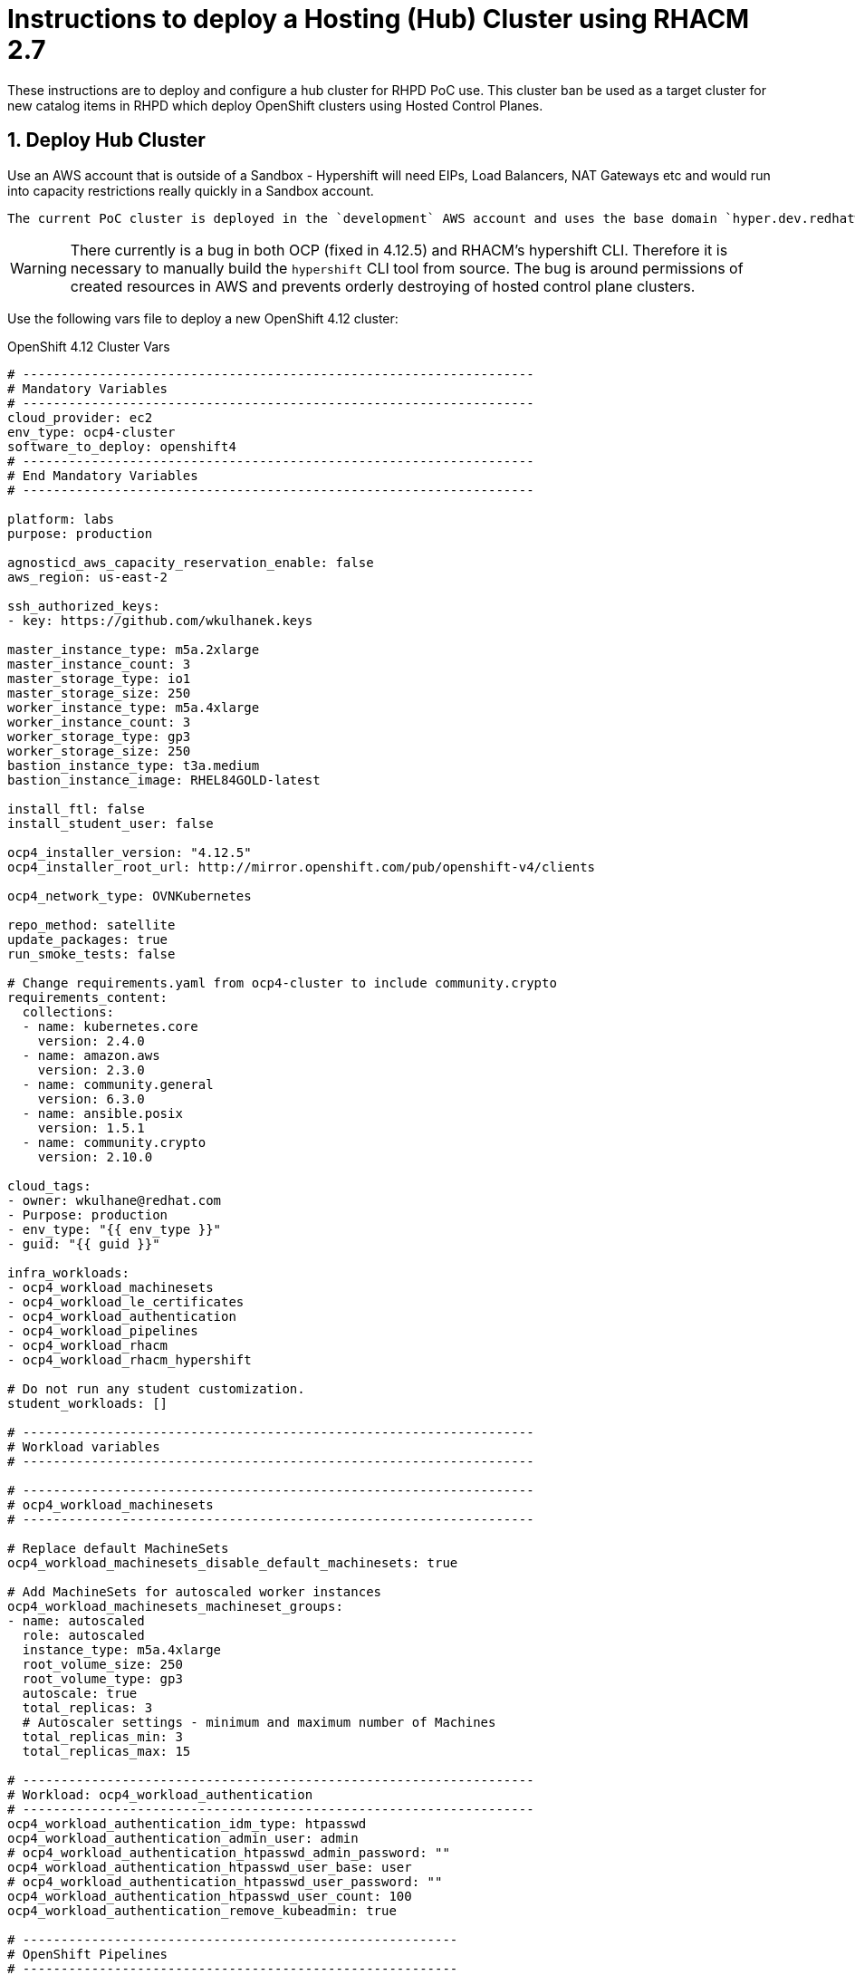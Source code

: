 
= Instructions to deploy a Hosting (Hub) Cluster using RHACM 2.7

:numbered:
:toc:

These instructions are to deploy and configure a hub cluster for RHPD PoC use. This cluster ban be used as a target cluster for new catalog items in RHPD which deploy OpenShift clusters using Hosted Control Planes.

== Deploy Hub Cluster

Use an AWS account that is outside of a Sandbox - Hypershift will need EIPs, Load Balancers, NAT Gateways etc and would run into capacity restrictions really quickly in a Sandbox account.

[NOTE]
----
The current PoC cluster is deployed in the `development` AWS account and uses the base domain `hyper.dev.redhatworkshops.io`.
----

[WARNING]
====
There currently is a bug in both OCP (fixed in 4.12.5) and RHACM's hypershift CLI. Therefore it is necessary to manually build the `hypershift` CLI tool from source. The bug is around permissions of created resources in AWS and prevents orderly destroying of hosted control plane clusters.
====

Use the following vars file to deploy a new OpenShift 4.12 cluster:

.OpenShift 4.12 Cluster Vars
[source,yaml]
----
# -------------------------------------------------------------------
# Mandatory Variables
# -------------------------------------------------------------------
cloud_provider: ec2
env_type: ocp4-cluster
software_to_deploy: openshift4
# -------------------------------------------------------------------
# End Mandatory Variables
# -------------------------------------------------------------------

platform: labs
purpose: production

agnosticd_aws_capacity_reservation_enable: false
aws_region: us-east-2

ssh_authorized_keys:
- key: https://github.com/wkulhanek.keys

master_instance_type: m5a.2xlarge
master_instance_count: 3
master_storage_type: io1
master_storage_size: 250
worker_instance_type: m5a.4xlarge
worker_instance_count: 3
worker_storage_type: gp3
worker_storage_size: 250
bastion_instance_type: t3a.medium
bastion_instance_image: RHEL84GOLD-latest

install_ftl: false
install_student_user: false

ocp4_installer_version: "4.12.5"
ocp4_installer_root_url: http://mirror.openshift.com/pub/openshift-v4/clients

ocp4_network_type: OVNKubernetes

repo_method: satellite
update_packages: true
run_smoke_tests: false

# Change requirements.yaml from ocp4-cluster to include community.crypto
requirements_content:
  collections:
  - name: kubernetes.core
    version: 2.4.0
  - name: amazon.aws
    version: 2.3.0
  - name: community.general
    version: 6.3.0
  - name: ansible.posix
    version: 1.5.1
  - name: community.crypto
    version: 2.10.0

cloud_tags:
- owner: wkulhane@redhat.com
- Purpose: production
- env_type: "{{ env_type }}"
- guid: "{{ guid }}"

infra_workloads:
- ocp4_workload_machinesets
- ocp4_workload_le_certificates
- ocp4_workload_authentication
- ocp4_workload_pipelines
- ocp4_workload_rhacm
- ocp4_workload_rhacm_hypershift

# Do not run any student customization.
student_workloads: []

# -------------------------------------------------------------------
# Workload variables
# -------------------------------------------------------------------

# -------------------------------------------------------------------
# ocp4_workload_machinesets
# -------------------------------------------------------------------

# Replace default MachineSets
ocp4_workload_machinesets_disable_default_machinesets: true

# Add MachineSets for autoscaled worker instances
ocp4_workload_machinesets_machineset_groups:
- name: autoscaled
  role: autoscaled
  instance_type: m5a.4xlarge
  root_volume_size: 250
  root_volume_type: gp3
  autoscale: true
  total_replicas: 3
  # Autoscaler settings - minimum and maximum number of Machines
  total_replicas_min: 3
  total_replicas_max: 15

# -------------------------------------------------------------------
# Workload: ocp4_workload_authentication
# -------------------------------------------------------------------
ocp4_workload_authentication_idm_type: htpasswd
ocp4_workload_authentication_admin_user: admin
# ocp4_workload_authentication_htpasswd_admin_password: ""
ocp4_workload_authentication_htpasswd_user_base: user
# ocp4_workload_authentication_htpasswd_user_password: ""
ocp4_workload_authentication_htpasswd_user_count: 100
ocp4_workload_authentication_remove_kubeadmin: true

# ---------------------------------------------------------
# OpenShift Pipelines
# ---------------------------------------------------------
ocp4_workload_pipelines_channel: pipelines-1.9
ocp4_workload_pipelines_use_catalog_snapshot: false
# ocp4_workload_pipelines_catalogsource_name: redhat-operators-snapshot-pipelines
# ocp4_workload_pipelines_catalog_snapshot_image: quay.io/gpte-devops-automation/olm_snapshot_redhat_catalog
# ocp4_workload_pipelines_catalog_snapshot_image_tag: v4.12_2023_02_20

# -------------------------------------------------------------------
# Workload: ocp4_workload_rhacm
# -------------------------------------------------------------------
ocp4_workload_rhacm_acm_channel: release-2.7
ocp4_workload_rhacm_use_catalog_snapshot: false
# ocp4_workload_rhacm_catalogsource_name: catalogsource-rhacm
# ocp4_workload_rhacm_catalog_source_image: "quay.io/gpte-devops-automation/olm_snapshot_redhat_catalog"
# ocp4_workload_rhacm_catalog_source_tag: "v4.12_2023_02_20"

# -------------------------------------------------------------------
# Workload: ocp4_workload_rhacm_hypershift
# -------------------------------------------------------------------
ocp4_workload_rhacm_hypershift_deploy_clusters: []
----

=== Build and install the Hypershift CLI

Currently there is a bug in the Hypershift CLI that's hosted on the cluster.  Therefore it is necessary to build the Hypershift CLI from source.

. Install make
+
[source,sh]
----
sudo dnf -y install make
----

. Download and install the `yq` binary
+
[source,sh]
----
sudo wget https://github.com/mikefarah/yq/releases/latest/download/yq_linux_amd64 -O /usr/bin/yq
sudo chmod +x /usr/bin/yq
----

. Install go
+
[source,sh]
----
wget https://go.dev/dl/go1.20.1.linux-amd64.tar.gz
sudo tar -C /usr/local -xzf go1.20.1.linux-amd64.tar.gz
rm go1.20.1.linux-amd64.tar.gz
echo "export PATH=$PATH:/usr/local/go/bin" >>~/.bashrc
source ~/.bashrc
----

. Download, build and install the Hypershift CLI
+
[source,sh]
----
git clone https://github.com/openshift/hypershift.git
cd hypershift
make hypershift
sudo install -m 0755 bin/hypershift /usr/bin/hypershift
cd $HOME
----

[NOTE]
====
In the future you can download the Hypershift CLI from the cluster.

. You can retrieve the URL like this:
+
[source,sh]
----
oc get consoleclidownload hypershift-cli-download -o json | jq -r '.spec.links[] | select(.href | contains ("linux/amd64")).href'
----
+
.Sample Output
[source,texinfo]
----
https://hypershift-cli-download-multicluster-engine.apps.cluster-hyper.hyper.dev.redhatworkshops.io/linux/amd64/hypershift.tar.gz
----

. Download and install the Hypershift CLI:
+
[source,sh]
----
cd $HOME

wget -O $HOME/hypershift.tar.gz $(oc get consoleclidownload hypershift-cli-download -o json | jq -r '.spec.links[] | select(.href | contains ("linux/amd64")).href')

tar --strip-components=5 -xzvf $HOME/hypershift.tar.gz

sudo install -o root -g root -m 0775 $HOME/hypershift /usr/bin/hypershift
----
====

Your Red Hat Advanced Cluster Management for Kubernetes is now configured for the Hypershift Tech Preview.

== Set up `opentlc-mgr` user

RHDP uses the `opentlc-mgr` user on the bastion VM to deploy things. Therefore this user needs to be created and configured on the bastion VM.

. Switch to root:
+
[source,sh]
----
sudo -i
----

. Add the `opentlc-mgr` user:
+
[source,sh]
----
adduser opentlc-mgr
----

. Set up `.kube/config` to allow `opentlc-mgr` to work as `system:admin` on the cluster.
+
[source,sh]
----
cp -R /home/ec2-user/.kube /home/opentlc-mgr
chown -R opentlc-mgr:users /home/opentlc-mgr/.kube
----

. Set up SSH configuration for `opentlc-mgr`:
+
[source,sh]
----
mkdir /home/opentlc-mgr/.ssh
----

. Add the `opentlc-mgr` *public SSH key* to be used from RHPD to the `authorized_keys` file.
+
[source,sh]
----
cat <<EOF >/home/opentlc-mgr/.ssh/authorized_keys
# OpenTLC Admin Backdoor
ssh-rsa AAAAB3NzaC1yc2EAAAADAQABAAABAQCvZvn+GL0wTOsAdh1ikIQoqj2Fw/RA6F14O347rgKdpkgOQpGQk1k2gM8wcla2Y1o0bPIzwlNy1oh5o9uNjZDMeDcEXWuXbu0cRBy4pVRhh8a8zAZfssnqoXHHLyPyHWpdTmgIhr0UIGYrzHrnySAnUcDp3gJuE46UEBtrlyv94cVvZf+EZUTaZ+2KjTRLoNryCn7vKoGHQBooYg1DeHLcLSRWEADUo+bP0y64+X/XTMZOAXbf8kTXocqAgfl/usbYdfLOgwU6zWuj8vxzAKuMEXS1AJSp5aeqRKlbbw40IkTmLoQIgJdb2Zt98BH/xHDe9xxhscUCfWeS37XLp75J

# AgnosticD Config opentlc/SHARED_OCP412_HYPERSHIFT_CLUSTER
ssh-rsa AAAAB3NzaC1yc2EAAAADAQABAAABAQDm/eeXtVCndZiIcOK3DZUTYAU5a1hbkakM99x6HRNmeRJhoPUEP9jcVAdQdLmvOvNaZHQwonDl2xxXCP0FaOnNw8ARL9z8Y4s9+QZ/yf8V7fHgy3EVxXZOMslENVMiZFch1M9bnoQVe7e91+MfZR26mxLJqydjez2R1Hx3u85WIZFzKo7v2XqB3yXuGMRwdwsZI9zFq9CUSexAW43ctDKyt6v1xQPhpJ3RjJOCo0aGOpQhP0/vlOoeAYgm9+C2oeSBmXGNd44SsU0TfiZuRvLUJvOP8Kd8kwwExzgW4K7Oo+PF9hinivaUxE2tG246UHpgjH6XOuSjl/l68PP3cv0F
EOF
----

. Change permissions for the directory and file:
+
[source,sh]
----
chown -R opentlc-mgr:users /home/opentlc-mgr/.ssh
chmod 0700 /home/opentlc-mgr/.ssh
chmod 0644 /home/opentlc-mgr/.ssh/*
----

. Exit the root shell
+
[source,sh]
----
exit
----

== Deploy policies to be applied to hosted clusters

The policies are hosted in the repository https://github.com/rhpds/hypershift-policies.git.

=== Prerequisite:

A namespace, `rhdp-policies` must exist and the namespace must contain a secret `aws-secret-access-key` that holds the secret access key for the Route53 AWS IAM user.

. Create the namespace:
+
[source,sh]
----
oc create namespace rhdp-policies
----

. Find the Route53 Access Key that got provisioned in `~/ec2-user/.aws/credentials`:
. *Manually* create AWS Secret Access Key secret (this information can not be in the GitOps repository):
+
[source,sh]
----
oc create secret generic aws-secret-access-key -n rhdp-policies --from-literal=secret-access-key=XXXXXXXXX
----

[NOTE]
====
The matching access key must be provided to the workload to deploy new clusters.
====

. Create a directory to hold the bootstrap resources:
+
[source,sh]
----
mkdir -p $HOME/rhacm-bootstrap
----

. Allow the `admin` and `system:admin` users to deploy policies:
+
[source,sh]
----
cat <<EOF >$HOME/rhacm-bootstrap/clusterrolebinding.yaml
---
apiVersion: rbac.authorization.k8s.io/v1
kind: ClusterRoleBinding
metadata:
  name: open-cluster-management:subscription-admin
roleRef:
  apiGroup: rbac.authorization.k8s.io
  kind: ClusterRole
  name: open-cluster-management:subscription-admin
subjects:
- apiGroup: rbac.authorization.k8s.io
  kind: User
  name: system:admin
- apiGroup: rbac.authorization.k8s.io
  kind: User
  name: admin
EOF
----

. Create the Channel for the repository:
+
[source,sh]
----
cat <<EOF >$HOME/rhacm-bootstrap/channel.yaml
---
apiVersion: apps.open-cluster-management.io/v1
kind: Channel
metadata:
  name: hypershift-configuration
  namespace: rhdp-policies
  annotations:
    apps.open-cluster-management.io/reconcile-rate: medium
spec:
  pathname: https://github.com/rhpds/hypershift-policies.git
  type: Git
EOF
----

. Create a placement rule:
+
[source,sh]
----
cat <<EOF >$HOME/rhacm-bootstrap/placementrule.yaml
---
apiVersion: apps.open-cluster-management.io/v1
kind: PlacementRule
metadata:
  name: hypershift-configuration
  namespace: rhdp-policies
spec:
  clusterSelector:
    matchLabels:
      local-cluster: 'true'
EOF
----

. Create a subscription:
+
[source,sh]
----
cat <<EOF >$HOME/rhacm-bootstrap/subscription.yaml
---
apiVersion: apps.open-cluster-management.io/v1
kind: Subscription
metadata:
  name: hypershift-configuration
  namespace: rhdp-policies
  annotations:
    apps.open-cluster-management.io/git-branch: main
    apps.open-cluster-management.io/git-path: "/"
    apps.open-cluster-management.io/reconcile-option: merge
  labels:
    app: hypershift-configuration
spec:
  channel: rhdp-policies/hypershift-configuration
  placement:
    placementRef:
      kind: PlacementRule
      name: hypershift-configuration
EOF
----

. Create the application:
+
[source,sh]
----
cat <<EOF >$HOME/rhacm-bootstrap/application.yaml
---
apiVersion: app.k8s.io/v1beta1
kind: Application
metadata:
  name: hypershift-configuration
  namespace: rhdp-policies
spec:
  componentKinds:
  - group: apps.open-cluster-management.io
    kind: Subscription
  selector:
    matchLabels:
      app: hypershift-configuration
EOF
----

. Create the kustomization file:
+
[source,sh]
----
cat <<EOF >$HOME/rhacm-bootstrap/kustomization.yaml
---
apiVersion: kustomize.config.k8s.io/v1beta1
kind: Kustomization

resources:
- clusterrolebinding.yaml
- channel.yaml
- placementrule.yaml
- subscription.yaml
- application.yaml
EOF
----

. Apply the policies to the hub cluster:
+
[source,sh]
----
oc apply -k $HOME/rhacm-bootstrap
----

== Configure Machine Management (Autoscale / Health checks)

The configuration above sets up autoscaling for the worker nodes. But it does not (yet) set up `MachineHealthCheck` resources.

WKTBD: Set MS1/MS2/MS3 variables based on created machinesets

. Create Machine Health Checks for all three machine sets
+
[source,sh]
----
cat <<EOF >${HOME}/machinemanagement/mhc-${MS1}.yaml
---
apiVersion: machine.openshift.io/v1beta1
kind: MachineHealthCheck
metadata:
  name: mhc-${MS1}
  namespace: openshift-machine-api
spec:
  selector:
    matchLabels:
      machine.openshift.io/cluster-api-machine-role: worker
      machine.openshift.io/cluster-api-machine-type: worker
      machine.openshift.io/cluster-api-machineset: ${MS1}
  unhealthyConditions:
  - type:    "Ready"
    timeout: "300s"
    status: "False"
  - type:    "Ready"
    timeout: "300s"
    status: "Unknown"
  maxUnhealthy: "40%"
  nodeStartupTimeout: "10m"
EOF

cat <<EOF >${HOME}/machinemanagement/mhc-${MS2}.yaml
---
apiVersion: machine.openshift.io/v1beta1
kind: MachineHealthCheck
metadata:
  name: mhc-${MS2}
  namespace: openshift-machine-api
spec:
  selector:
    matchLabels:
      machine.openshift.io/cluster-api-machine-role: worker
      machine.openshift.io/cluster-api-machine-type: worker
      machine.openshift.io/cluster-api-machineset: ${MS2}
  unhealthyConditions:
  - type:    "Ready"
    timeout: "300s"
    status: "False"
  - type:    "Ready"
    timeout: "300s"
    status: "Unknown"
  maxUnhealthy: "40%"
  nodeStartupTimeout: "10m"
EOF

cat <<EOF >${HOME}/machinemanagement/mhc-${MS3}.yaml
---
apiVersion: machine.openshift.io/v1beta1
kind: MachineHealthCheck
metadata:
  name: mhc-${MS3}
  namespace: openshift-machine-api
spec:
  selector:
    matchLabels:
      machine.openshift.io/cluster-api-machine-role: worker
      machine.openshift.io/cluster-api-machine-type: worker
      machine.openshift.io/cluster-api-machineset: ${MS3}
  unhealthyConditions:
  - type:    "Ready"
    timeout: "300s"
    status: "False"
  - type:    "Ready"
    timeout: "300s"
    status: "Unknown"
  maxUnhealthy: "40%"
  nodeStartupTimeout: "10m"
EOF
----

. Apply all resources to the cluster:
+
[source,sh]
----
for resource in ${HOME}/machinemanagement/*.yaml; do; oc apply -f ${resource}; done
----

== Deploy clusters via Pipelines (future possible change)

. Install the Openshift Pipelines Operator (to be added to vars file)

TBD: https://github.com/jnpacker/hypershift-pipelines
